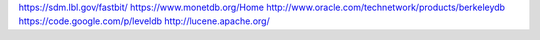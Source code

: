 https://sdm.lbl.gov/fastbit/
https://www.monetdb.org/Home
http://www.oracle.com/technetwork/products/berkeleydb
https://code.google.com/p/leveldb
http://lucene.apache.org/
